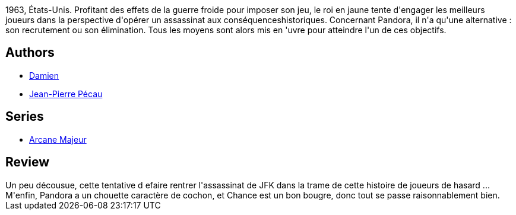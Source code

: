 :jbake-type: post
:jbake-status: published
:jbake-title: Arcane Majeur, Tome 4 : JFK 
:jbake-tags:  aventure, fantastique, rayon-emprunt, uchronie, voyage,_année_2012,_mois_juin,_note_2,rayon-bd,read
:jbake-date: 2012-06-09
:jbake-depth: ../../
:jbake-uri: goodreads/books/9782756001685.adoc
:jbake-bigImage: https://i.gr-assets.com/images/S/compressed.photo.goodreads.com/books/1327790612l/3203667._SX98_.jpg
:jbake-smallImage: https://i.gr-assets.com/images/S/compressed.photo.goodreads.com/books/1327790612l/3203667._SX50_.jpg
:jbake-source: https://www.goodreads.com/book/show/3203667
:jbake-style: goodreads goodreads-book

++++
<div class="book-description">
1963, États-Unis. Profitant des effets de la guerre froide pour imposer son jeu, le roi en jaune tente d'engager les meilleurs joueurs dans la perspective d'opérer un assassinat aux conséquenceshistoriques. Concernant Pandora, il n'a qu'une alternative : son recrutement ou son élimination. Tous les moyens sont alors mis en 'uvre pour atteindre l'un de ces objectifs.
</div>
++++


## Authors
* link:../authors/493724.html[Damien]
* link:../authors/5621260.html[Jean-Pierre Pécau]

## Series
* link:../series/Arcane_Majeur.html[Arcane Majeur]

## Review

++++
Un peu décousue, cette tentative d efaire rentrer l'assassinat de JFK dans la trame de cette histoire de joueurs de hasard ...<br/>M'enfin, Pandora a un chouette caractère de cochon, et Chance est un bon bougre, donc tout se passe raisonnablement bien.
++++